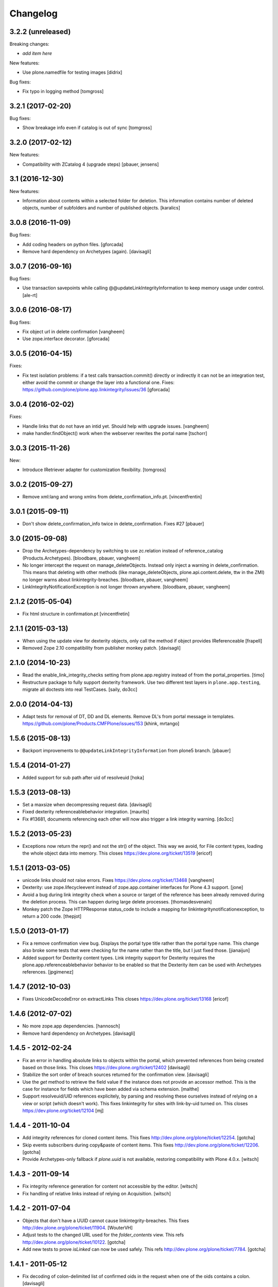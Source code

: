 Changelog
=========

3.2.2 (unreleased)
------------------

Breaking changes:

- *add item here*

New features:

- Use plone.namedfile for testing images
  [didrix]

Bug fixes:

- Fix typo in logging method
  [tomgross]


3.2.1 (2017-02-20)
------------------

Bug fixes:

- Show breakage info even if catalog is out of sync
  [tomgross]


3.2.0 (2017-02-12)
------------------

New features:

- Compatibility with ZCatalog 4 (upgrade steps)
  [pbauer, jensens]


3.1 (2016-12-30)
----------------

New features:

- Information about contents within a selected folder for deletion. 
  This information contains number of deleted objects, 
  number of subfolders and number of published objects.
  [karalics]


3.0.8 (2016-11-09)
------------------

Bug fixes:

- Add coding headers on python files.
  [gforcada]

- Remove hard dependency on Archetypes (again).
  [davisagli]


3.0.7 (2016-09-16)
------------------

Bug fixes:

- Use transaction savepoints while calling @@updateLinkIntegrityInformation
  to keep memory usage under control.
  [ale-rt]


3.0.6 (2016-08-17)
------------------

Bug fixes:

- Fix object url in delete confirmation
  [vangheem]

- Use zope.interface decorator.
  [gforcada]


3.0.5 (2016-04-15)
------------------

Fixes:

- Fix test isolation problems: if a test calls transaction.commit() directly or
  indirectly it can not be an integration test, either avoid the commit or
  change the layer into a functional one.
  Fixes: https://github.com/plone/plone.app.linkintegrity/issues/36
  [gforcada]


3.0.4 (2016-02-02)
------------------

Fixes:

- Handle links that do not have an intid yet. Should help with
  upgrade issues.
  [vangheem]

- make handler.findObject() work when the webserver rewrites the portal name
  [tschorr]


3.0.3 (2015-11-26)
------------------

New:

- Introduce IRetriever adapter for customization flexibility.
  [tomgross]


3.0.2 (2015-09-27)
------------------

- Remove xml:lang and wrong xmlns from delete_confirmation_info.pt.
  [vincentfrentin]


3.0.1 (2015-09-11)
------------------

- Don't show delete_confirmation_info twice in delete_confirmation. Fixes #27
  [pbauer]


3.0 (2015-09-08)
----------------

- Drop the Archetypes-dependency by switching to use zc.relation instead of
  reference_catalog (Products.Archetypes).
  [bloodbare, pbauer, vangheem]

- No longer intercept the request on manage_deleteObjects. Instead only
  inject a warning in delete_confirmation. This means that deleting with
  other methods (like manage_deleteObjects, plone.api.content.delete, ttw
  in the ZMI) no longer warns about linkintegrity-breaches.
  [bloodbare, pbauer, vangheem]

- LinkIntegrityNotificationException is not longer thrown anywhere.
  [bloodbare, pbauer, vangheem]


2.1.2 (2015-05-04)
------------------

- Fix html structure in confirmation.pt
  [vincentfretin]


2.1.1 (2015-03-13)
------------------

- When using the update view for dexterity objects, only call the method if
  object provides IReferenceable
  [frapell]

- Removed Zope 2.10 compatibility from publisher monkey patch.
  [davisagli]


2.1.0 (2014-10-23)
------------------

- Read the enable_link_integrity_checks setting from plone.app.registry
  instead of from the portal_properties.
  [timo]

- Restructure package to fully support dexterity framework. Use two different
  test layers in ``plone.app.testing``, migrate all doctests into real
  TestCases.
  [saily, do3cc]


2.0.0 (2014-04-13)
------------------

- Adapt tests for removal of DT, DD and DL elements.
  Remove DL's from portal message in templates.
  https://github.com/plone/Products.CMFPlone/issues/153
  [khink, mrtango]


1.5.6 (2015-08-13)
------------------

- Backport improvements to ``@@updateLinkIntegrityInformation`` from
  plone5 branch.
  [pbauer]


1.5.4 (2014-01-27)
------------------

- Added support for sub path after uid of resolveuid
  [hoka]


1.5.3 (2013-08-13)
------------------

- Set a maxsize when decompressing request data.
  [davisagli]

- Fixed dexterity referenceablebehavior integration.
  [maurits]

- Fix #13681, documents referencing each other will now also trigger a link
  integrity warning.
  [do3cc]


1.5.2 (2013-05-23)
------------------

- Exceptions now return the repr() and not the str() of the object. This way
  we avoid, for File content types, loading the whole object data into memory.
  This closes https://dev.plone.org/ticket/13519
  [ericof]


1.5.1 (2013-03-05)
------------------

- unicode links should not raise errors. Fixes https://dev.plone.org/ticket/13468
  [vangheem]

- Dexterity: use zope.lifecycleevent instead of zope.app.container
  interfaces for Plone 4.3 support.
  [jone]

- Avoid a bug during link integrity check when a source or target of the
  reference has been already removed during the deletion process.
  This can happen during large delete processes.
  [thomasdesvenain]
- Monkey patch the Zope HTTPResponse status_code to include a mapping for
  linkintegritynotificationexception, to return a 200 code.
  [thepjot]

1.5.0 (2013-01-17)
------------------
- Fix a remove confirmation view bug.
  Displays the portal type title rather than the portal type name.
  This change also broke some tests that were checking for the name
  rather than the title, but I just fixed those.
  [jianaijun]

- Added support for Dexterity content types.  Link integrity
  support for Dexterity requires the plone.app.referenceablebehavior
  behavior to be enabled so that the Dexterity item can be used
  with Archetypes references.
  [jpgimenez]


1.4.7 (2012-10-03)
------------------

- Fixes UnicodeDecodeError on extractLinks
  This closes https://dev.plone.org/ticket/13168
  [ericof]


1.4.6 (2012-07-02)
------------------

- No more zope.app dependencies.
  [hannosch]

- Remove hard dependency on Archetypes.
  [davisagli]

1.4.5 - 2012-02-24
------------------

- Fix an error in handling absolute links to objects within the portal,
  which prevented references from being created based on those links.
  This closes https://dev.plone.org/ticket/12402
  [davisagli]

- Stabilize the sort order of breach sources returned for the
  confirmation view.
  [davisagli]

- Use the `get` method to retrieve the field value if the instance
  does not provide an accessor method. This is the case for instance
  for fields which have been added via schema extension.
  [malthe]

- Support resolveuid/UID references explicitely, by parsing and resolving
  these ourselves instead of relying on a view or script (which doesn't work).
  This fixes linkintegrity for sites with link-by-uid turned on.
  This closes https://dev.plone.org/ticket/12104
  [mj]

1.4.4 - 2011-10-04
------------------

- Add integrity references for cloned content items.
  This fixes http://dev.plone.org/plone/ticket/12254.
  [gotcha]

- Skip events subscribers during copy&paste of content items.
  This fixes http://dev.plone.org/plone/ticket/12206.
  [gotcha]

- Provide Archetypes-only fallback if `plone.uuid` is not available,
  restoring compatibility with Plone 4.0.x.
  [witsch]


1.4.3 - 2011-09-14
------------------

- Fix integrity reference generation for content not accessible by the editor.
  [witsch]

- Fix handling of relative links instead of relying on Acquisition.
  [witsch]


1.4.2 - 2011-07-04
------------------

- Objects that don't have a UUID cannot cause linkintegrity-breaches.
  This fixes http://dev.plone.org/plone/ticket/11904.
  [WouterVH]

- Adjust tests to the changed URL used for the `folder_contents` view.
  This refs http://dev.plone.org/plone/ticket/10122.
  [gotcha]

- Add new tests to prove `isLinked` can now be used safely.
  This refs http://dev.plone.org/plone/ticket/7784.
  [gotcha]


1.4.1 - 2011-05-12
------------------

- Fix decoding of colon-delimited list of confirmed oids in the request
  when one of the oids contains a colon.
  [davisagli]

- Add MANIFEST.in.
  [WouterVH]


1.4.0 - 2011-01-03
------------------

- Use `plone.uuid` to look up content UUIDs.
  [toutpt, davisagli]


1.3.3 - 2011-07-05
------------------

- Add new tests to prove `isLinked` can now be used safely.
  This refs http://dev.plone.org/plone/ticket/7784.
  [gotcha]


1.3.2 - 2011-05-12
------------------

- Fix decoding of colon-delimited list of confirmed oids in the request
  when one of the oids contains a colon.
  [davisagli]


1.3.1 - 2010-08-08
------------------

- Adjusted tests to no longer rely on sub-collections.
  [hannosch]

- Use the official ``aq_get`` API to acquire the request from a context.
  [hannosch]


1.3.0 - 2010-07-18
------------------

- Update license to GPL version 2 only.
  [hannosch]


1.3b2 - 2010-06-13
------------------

- Avoid using the deprecated five:implements directive.
  [hannosch]


1.3b1 - 2010-06-03
------------------

- Fix findObject to also catch the ZTK NotFound exception which may be
  raised by request.traverseName. Fixes
  http://dev.plone.org/plone/ticket/10549
  [davisagli]


1.3a5 - 2010-05-01
------------------

- Properly handle retry exception instead of getting the special-casing of
  exception handling when publishing with debug=1
  [davisagli]


1.3a4 - 2010-03-06
------------------

- Do not abort if a text field is `None`. In that case the HTML parser
  raises a `TypeError` instead of an `HTMLParseError`.
  [wichert]


1.3a3 - 2010-02-18
------------------

- Updated templates to match recent markup conventions.
  References http://dev.plone.org/plone/ticket/9981
  [spliter]

- Convert test setup to `collective.testcaselayer`.
  [witsch]

- Updated tests to not rely on specific CSS classes or ids.
  Refs http://dev.plone.org/plone/ticket/10231
  [limi, witsch]


1.3a2 - 2009-12-02
------------------

- Fix issue with the final submission of the delete confirmation page in
  Zope 2.12. This closes http://dev.plone.org/plone/ticket/9699.
  [davisagli]


1.3a1 - 2009-11-17
------------------

- Access the subtopics page directly since the tab is now hidden by default.
  [davisagli]

- Partially disable the test regarding the undo log as the outcome differs
  between Plone 3 and 4, probably due to changes in the test setup.
  Refs http://dev.plone.org/plone/ticket/7784
  [witsch]

- Add test to verify undo log entries are not longer missing after removing
  items via the "delete" action.  Refs http://dev.plone.org/plone/ticket/7784
  [witsch]


1.2 - 2009-10-10
----------------

- Also catch `NotFound` exceptions when trying to resolve linked objects.
  [optilude]


1.1 - 2009-08-31
----------------

- Make compatible with repoze.zope2. See README.txt for notes on how to
  deploy.
  [optilude]

- Don't use id() to record confirmed items. It can change on request
  boundaries. Use an encoded _p_oid instead.
  [optilude]

- Also regard traversal adapters when trying to resolve links into their
  corresponding objects.
  [witsch]

- Fix some tests to make sure that text values are treated as text/html
  in Zope 2.12, whose zope.contenttype is stricter when guessing the
  mimetype.
  [davisagli]

- Don't install the exception hook in Zope 2.12 where it is no longer
  needed and breaks exception handling.
  [davisagli]


1.0.12 - 2009-06-03
-------------------

- Compare UIDs instead of objects during cleanup of breach information in
  order to avoid expensive hashing in "... in ..." expressions.  This
  makes removing linked objects much faster.
  [regebro]


1.0.11 - 2008-11-15
-------------------

- Fix code to not silently swallow `ConflictErrors`.
  [witsch]

- Fix issue with dangling references to already removed objects.
  Fixes http://dev.plone.org/plone/ticket/8349 and
  http://dev.plone.org/plone/ticket/8390.
  [witsch]


1.0.10 - 2008-07-07
-------------------

- Fixed the recognizing of links to files (or any object) with a
  space in the id.  Fixes http://dev.plone.org/plone/ticket/8167.
  [maurits]

- Updated tests to work with LinguaPlone by unmarking the creation
  flag on new objects.
  [maurits]


1.0.9 - 2008-05-08
------------------

- Use acquisition API to support the "philikon-aq" branch.
  [witsch]

- Fix a problem with updating link integrity references during a
  request which trying to delete multiple other objects.
  [witsch]


1.0.8 - 2008-04-21
------------------

- Added missing i18n markup to `confirmation.pt`, also fixing
  http://dev.plone.org/plone/ticket/7995.
  [witsch]


1.0.7 - 2008-03-27
------------------

- Fixed accidental removal of references not related to link integrity.
  [dunny]


1.0.6 - 2008-03-08
------------------

- Added missing namespace declaration to avoid the warning about it.
  [wiggy]


1.0.5 - 2008-02-13
------------------

- Added missing i18n markup to confirmation.pt. This closes
  http://dev.plone.org/plone/ticket/7688.
  [hannosch]


1.0.4 - 2008-01-03
------------------

- Handle `IObjectRemovedEvents` with no attached request object.
  [witsch]

- Updated tests to work with Plone 4.0.
  [hannosch]

- Referencing items are now listed in alphabetical order
  [witsch]


1.0.3 - 2007-12-05
------------------

- Fixed setting up the test layer after GenericSetup update
  [witsch]


1.0.2 - 2007-11-07
------------------

- Fixed parser error when handling malformed HTML
  [witsch]

- Fixed security issue due to using pickles (see CVE-2007-5741)
  [witsch]


1.0.1 - 2007-09-10
------------------

- Added view for updating link integrity information for all site content
  [witsch]

- Made code in info.py more tolerant when encountering missing property
  sheets.
  [hannosch]


1.0 - 2007-08-16
----------------

- Minor bug fixes and enhancements
  [witsch]


1.0rc1.1 - 2007-07-12
---------------------

- Bug and test fixes after upgrade to Zope 2.10.4
  [witsch]


1.0rc1 - 2007-07-08
-------------------

- Bugfixes & additional tests
  [witsch]


1.0b3 - 2007-05-04
------------------

- No changes.

1.0b2 - 2007-04-30
------------------

- Integration of Plone's "delete confirmation" page
  [witsch]


1.0b1 - 2007-03-03
------------------

- Fix tests in regard to changed `folder_contents` and unicode issues
  [witsch]

- Updates to the monkey patch needed for five exceptions
  [wiggy]


1.0a2 - 2007-02-07
------------------

- Bugfixes & other minor enhancements
  [witsch]

- Eggification and move into plone.app namespace
  [optilude]

- Proof of concept & initial version
  [witsch]

- Initial package structure.
  [zopeskel]
